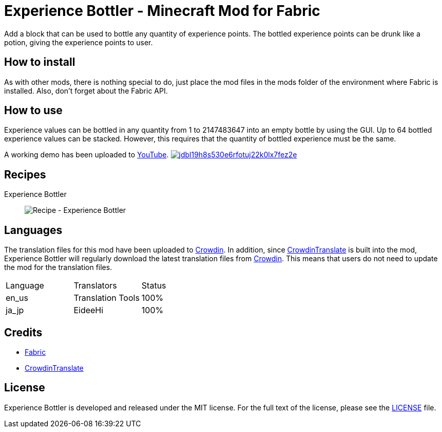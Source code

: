 = Experience Bottler - Minecraft Mod for Fabric
:image-uri-demo-thumbnail: https://app.box.com/shared/static/jdbl19h8s530e6rfotuj22k0lx7fez2e.png
:image-uri-recipe-experience-bottler: https://app.box.com/shared/static/2belshm5padmppgegk43vpaw0i46j89l.png
:uri-youtube-demo: https://youtu.be/ZtUIFA9R_CE
:uri-crowdin: https://crowdin.com/project/eideehi-minecraft-mods
:uri-license: link:LICENSE
:uri-fabric: https://fabricmc.net/
:uri-crowdin-translate: https://github.com/gbl/CrowdinTranslate

Add a block that can be used to bottle any quantity of experience points. The bottled experience points can be drunk like a potion, giving the experience points to user.

== How to install
As with other mods, there is nothing special to do, just place the mod files in the mods folder of the environment where Fabric is installed. Also, don't forget about the Fabric API.

== How to use
Experience values can be bottled in any quantity from 1 to 2147483647 into an empty bottle by using the GUI. Up to 64 bottled experience values can be stacked. However, this requires that the quantity of bottled experience must be the same.

A working demo has been uploaded to link:{uri-youtube-demo}[YouTube].
image:{image-uri-demo-thumbnail}[link={uri-youtube-demo},title="YouTube"]

== Recipes
Experience Bottler::
  image:{image-uri-recipe-experience-bottler}[Recipe - Experience Bottler]

== Languages
The translation files for this mod have been uploaded to {uri-crowdin}[Crowdin].
In addition, since {uri-crowdin-translate}[CrowdinTranslate] is built into the mod, Experience Bottler will regularly download the latest translation files from {uri-crowdin}[Crowdin]. This means that users do not need to update the mod for the translation files.

|===
|Language |Translators       |Status
|en_us    |Translation Tools |100%
|ja_jp    |EideeHi           |100%
|===

== Credits
* {uri-fabric}[Fabric]
* {uri-crowdin-translate}[CrowdinTranslate]

== License
Experience Bottler is developed and released under the MIT license. For the full text of the license, please see the {uri-license}[LICENSE] file.
